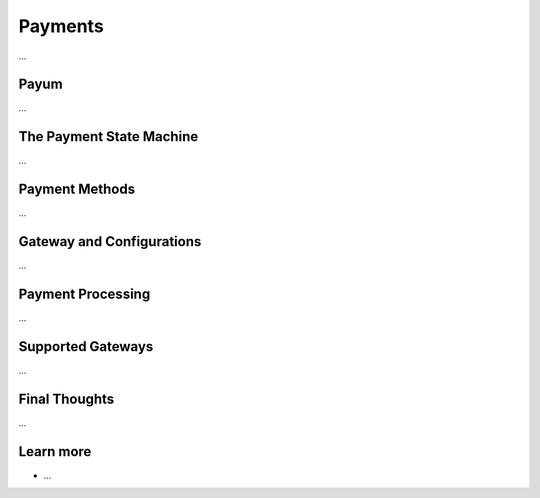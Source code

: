 .. index::
   single: Payments

Payments
========

...

Payum
-----

...

The Payment State Machine
-------------------------

...

Payment Methods
---------------

...

Gateway and Configurations
--------------------------

...

Payment Processing
------------------

...

Supported Gateways
------------------

...

Final Thoughts
--------------

...

Learn more
----------

* ...
